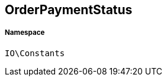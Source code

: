 :table-caption!:
:example-caption!:
:source-highlighter: prettify
:sectids!:
[[io__orderpaymentstatus]]
== OrderPaymentStatus





===== Namespace

`IO\Constants`





